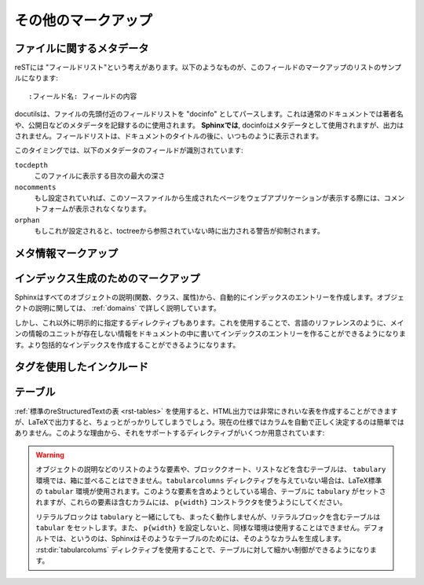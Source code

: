 .. highlight:: rest

.. Miscellaneous markup
.. ====================

その他のマークアップ
=====================

.. _metadata:

ファイルに関するメタデータ
--------------------------

.. File-wide metadata
   ------------------

.. reST has the concept of "field lists"; these are a sequence of fields marked up
   like this:

      :fieldname: Field content

reSTには "フィールドリスト"という考えがあります。以下のようなものが、このフィールドのマークアップのリストのサンプルになります::

   :フィールド名: フィールドの内容

.. A field list near the very top of a file is parsed by docutils as the "docinfo",
   which is normally used to record the author, date of publication and other
   metadata.  *In Sphinx*, a field list preceding any other markup is moved from
   the docinfo to the Sphinx environment as document metadata and is not displayed
   in the output; a field list appearing after the document title will be part of
   the docinfo as normal and will be displayed in the output.

docutilsは、ファイルの先頭付近のフィールドリストを "docinfo" としてパースします。これは通常のドキュメントでは著者名や、公開日などのメタデータを記録するのに使用されます。 **Sphinxでは**, docinfoはメタデータとして使用されますが、出力はされません。フィールドリストは、ドキュメントのタイトルの後に、いつものように表示されます。

.. At the moment, these metadata fields are recognized:

このタイミングでは、以下のメタデータのフィールドが識別されています:

``tocdepth``
   .. The maximum depth for a table of contents of this file.

   このファイルに表示する目次の最大の深さ

   .. versionadded:: 0.4


``nocomments``
   .. If set, the web application won't display a comment form for a page generated
      from this source file.

   もし設定されていれば、このソースファイルから生成されたページをウェブアプリケーションが表示する際には、コメントフォームが表示されなくなります。


``orphan``
   .. If set, warnings about this file not being included in any toctree will be
      suppressed.

   もしこれが設定されると、toctreeから参照されていない時に出力される警告が抑制されます。

   .. versionadded:: 1.0


.. Meta-information markup
.. -----------------------

メタ情報マークアップ
--------------------

..
  .. rst:directive:: .. sectionauthor:: 名前 <Eメール>

.. rst:directive:: .. sectionauthor:: name <email>

   .. Identifies the author of the current section.  The argument should include
      the author's name such that it can be used for presentation and email
      address.  The domain name portion of the address should be lower case.

   現在のセクションの著者名を指定します。引数には必ず、表示するための著者の名前と、電子メールのアドレスを入れます。アドレスのドメイン名の部分は小文字でなければなりません。

   .. Example:

   サンプル::

     .. sectionauthor:: Guido van Rossum <guido@python.org>

   .. By default, this markup isn't reflected in the output in any way (it helps
      keep track of contributions), but you can set the configuration value
      :confval:`show_authors` to True to make them produce a paragraph in the
      output.

   デフォルトでは、このマークアップは出力に反映されません(貢献者の名前を調べる手助けにはなります)。しかし、設定ファイルの :confval:`show_authors` をTrueに設定すると、出力ファイルの中にこの情報に関する段落が作成されます。

      .. sectionauthor:: Guido van Rossum <guido@python.org>

..
   .. rst:directive:: .. codeauthor:: name <email>

.. rst:directive:: .. codeauthor:: 名前 <Eメール>

   .. The :rst:dir:`codeauthor` directive, which can appear multiple times, names the
      authors of the described code, just like :rst:dir:`sectionauthor` names the
      author(s) of a piece of documentation.  It too only produces output if the
      :confval:`show_authors` configuration value is True.

   :rst:dir:`codeauthor` ディレクティブは、 :rst:dir:`sectionauthor` の名前と同じく、説明しているコードの作者名について、複数人書くことができます。 :confval:`show_authors` 設定値をTrueにしないかぎり、出力はされません。


インデックス生成のためのマークアップ
------------------------------------

.. Sphinx automatically creates index entries from all object description (like 
   functions, classes or attributes) like discussed :ref:`domains`.

Sphinxはすべてのオブジェクトの説明(関数、クラス、属性)から、自動的にインデックスのエントリーを作成します。オブジェクトの説明に関しては、 :ref:`domains` で詳しく説明しています。

.. However, there is also an explicit directive available, to make the index more 
   comprehensive and enable index entries in documents where information is not 
   mainly contained in information units, such as the language reference.

しかし、これ以外に明示的に指定するディレクティブもあります。これを使用することで、言語のリファレンスのように、メインの情報のユニットが存在しない情報をドキュメントの中に書いてインデックスのエントリーを作ることができるようになります。より包括的なインデックスを作成することができるようになります。

.. 
   .. rst:directive:: .. index:: <entries>

.. rst:directive:: .. index:: <エントリー>

   .. This directive contains one or more index entries.  Each entry consists of a 
      type and a value, separated by a colon.

   このディレクティブは一つ以上のインデックスのエントリーを含みます。それぞれのエントリーはコロン(:)で区切られた、タイプ、値を含みます。

   .. For example:

      .. index
         single: 実行; コンテキスト
         module: __main__
         module: sys
         triple: モジュール; 検索; パス

      The execution context
      ---------------------

      ...

   サンプル::

      .. index::
         single: execution; context
         module: __main__
         module: sys
         triple: module; search; path

      実行時のコンテキスト
      ---------------------

      ...

   .. This directive contains five entries, which will be converted to entries in 
      the generated index which link to the exact location of the index statement 
      (or, in case of offline media, the corresponding page number).

   このディレクティブは5つのエントリーを含んでいます。これらは生成されたインデックスのエントリーに変換され、index文の正確な位置へのリンクが張られることになります。オフラインのメディアに出力される場合には、リンクの代わりに対応するページ番号が出力されます。

   .. Since index directives generate cross-reference targets at their location in 
      the source, it makes sense to put them *before* the thing they refer to -- 
      e.g. a heading, as in the example above.

   indexディレクティブはそのソースの位置のターゲットとのクロスリファレンスを生成するため、それらが参照するものの *前の位置* に置くことが大切になります。上記のサンプルコードの例では、リンクを張りたい見出しの前に配置されています。

   .. The possible entry types are:

   設定可能なエントリーのタイプは以下の通りです:

   .. single
      Creates a single index entry.  Can be made a subentry by separating the
      subentry text with a semicolon (this notation is also used below to 
      describe what entries are created).

   single
      単体のインデックスのエントリーを作成します。 サブエントリーのテキストとの間をセミコロンで区切ることにより、サブエントリーを作ることもできます。この記法はどのエントリーが作成されたのか、という説明のところで詳しく説明します。

   .. pair
      ``pair: loop; statement`` is a shortcut that creates two index entries, 
      namely ``loop; statement`` and ``statement; loop``.

   pair
      ``pair: loop; statement`` はインデックスエントリーを2つ作成します。
      ``loop; statement`` と ``statement; loop`` の2つのエントリーが作成されます。

   .. triple
      Likewise, ``triple: module; search; path`` is a shortcut that creates 
      three index entries, which are ``module; search path``, ``search; path, 
      module`` and ``path; module search``.

   triple
      pairと似ていますが ``triple: module; search; path`` は3つのエントリーを作成します。 ``module; search path``, ``search; path, module``, ``path; module search`` が作成されます。

   .. see
      ``see: entry; other`` creates an index entry that refers from ``entry`` to
      ``other``.

   see
      ``see: entry; other`` という項目があると、 ``entry`` から ``other`` を参照するインデックスエントリーが作成されます。

   .. seealso
      Like ``see``, but inserts "see also" instead of "see".

   seealso
      ``see`` と似ていますが、 "see" の代わりに、 "see also" を挿入します。

   .. module, keyword, operator, object, exception, statement, builtin
      These all create two index entries.  For example, ``module: hashlib``
      creates the entries ``module; hashlib`` and ``hashlib; module``.  (These
      are Python-specific and therefore deprecated.)

   module, keyword, operator, object, exception, statement, builtin
      これらはすべて、2つのエントリーを作成します。例えば、 ``module: hashlib`` という項目があると、 ``module; hashlib`` と ``hashlib; module`` の2つのエントリーが作成されます。(これらはPython固有で、deperecatedになっています。)

   .. You can mark up "main" index entries by prefixing them with an exclamation
      mark.  The references to "main" entries are emphasized in the generated
      index.  For example, if two pages contain :

   もしエクスクラメーションマーク(!)を前に付けると、主要なインデックスエントリーである、ということを表現することができます。主要なインデックスは、生成されたインデックスの中で強調されます。例えば、2つのページが次のようなディレクティブを持っていたとします::

      .. index:: Python

   .. and one page contains :

   そして、次の内容を含むページがあったとします::

      .. index:: ! Python

   .. then the backlink to the latter page is emphasized among the three backlinks.

   この場合、最後のページへのバックリンクが3つの中では強調されて表示されます。

   .. For index directives containing only "single" entries, there is a shorthand notation:

   "single"のエントリーだけが含まれるindexディレクティブの場合、以下のように短縮記法で簡単に作成することもできます::

      .. index:: BNF, grammar, syntax, notation

   .. This creates four index entries.

   これは4つのインデックスのエントリーが作成されます。

   .. 
      versionchanged:: 1.1
      Added ``see`` and ``seealso`` types, as well as marking main entries.

   .. versionchanged:: 1.1
      ``see`` と ``seealso`` と、メインエントリーのマークが追加されました。

.. rst:role:: index

   .. While the :rst:dir:`index` directive is a block-level markup and links to the
      beginning of the next paragraph, there is also a corresponding role that sets
      the link target directly where it is used.

   :rst:dir:`index` ディレクティブは、ブロックレベルのマークアップで、次のパラグラフの先頭に対するリンクを生成します。これとは別に、直接リンクターゲットに設定するロールもあります。

   .. The content of the role can be a simple phrase, which is then kept in the
      text and used as an index entry.  It can also be a combination of text and
      index entry, styled like with explicit targets of cross-references.  In that
      case, the "target" part can be a full entry as described for the directive
      above.  For example:

      This is a normal reST :index:`paragraph` that contains several
      :index:`index entries <pair: index; entry>`.

   ロールのコンテンツは、文章の中にあるシンプルなフレーズで、そのままインデックスのエントリーとして使用されます。テキストと入力エントリーの組み合わせになっていて、明示的なクロスリファレンスのターゲットになります。この場合、ターゲットの部分は上記で説明したディレクティブの機能をフルに使うことができます::

      これは、いくつかの :index:`インデックスエントリー <pair: index; entry>` を含む通常のreSTの :index`段落` です。


   .. versionadded:: 1.1


.. _tags:

タグを使用したインクルード
--------------------------

.. Including content based on tags
   -------------------------------

.. .. rst:directive:: .. only:: <expression>

   Include the content of the directive only if the *expression* is true.  The
   expression should consist of tags, like this::

      .. only:: html and draft

   Undefined tags are false, defined tags (via the ``-t`` command-line option or
   within :file:`conf.py`) are true.  Boolean expressions, also using
   parentheses (like ``html and (latex or draft)``) are supported.

   The format of the current builder (``html``, ``latex`` or ``text``) is always
   set as a tag.

.. rst:directive:: .. only:: <式>

   *<式>* が真のときだけ、ディレクティブの内容をインクルードします。式は以下のようにタグで構成されます。

   ::

      .. only:: html and draft

   未定義のタグはfalseになります。コマンドラインの ``-t`` オプションもしくは :file:`conf.py` によって定義されたタグはtrueとして扱われます。カッコも含めて、ブール演算も使用することができます。 ``html and (latex or draft)`` というような表現がサポートされています。

   現在のビルダーのフォーマットのタグ (``html``, ``latex``, ``text``) は常にタグとしてセットされます。

   .. versionadded:: 0.6


.. Tables
.. ------

テーブル
--------

.. Use :ref:`standard reStructuredText tables <rst-tables>`.  They work fine in
   HTML output, however there are some gotchas when using tables in LaTeX: the
   column width is hard to determine correctly automatically.  For this reason, the
   following directive exists:

:ref:`標準のreStructuredTextの表 <rst-tables>` を使用すると、HTML出力では非常にきれいな表を作成することができますが、LaTeXで出力すると、ちょっとがっかりしてしまうでしょう。現在の仕様ではカラムを自動で正しく決定するのは簡単ではありません。このような理由から、それをサポートするディレクティブがいくつか用意されています:

.. .. rst:directive:: .. tabularcolumns:: column spec

   This directive gives a "column spec" for the next table occurring in the
   source file.  The spec is the second argument to the LaTeX ``tabulary``
   package's environment (which Sphinx uses to translate tables).  It can have
   values like ::

      |l|l|l|

   which means three left-adjusted, nonbreaking columns.  For columns with
   longer text that should automatically be broken, use either the standard
   ``p{width}`` construct, or tabulary's automatic specifiers:

   +-----+------------------------------------------+
   |``L``| ragged-left column with automatic width  |
   +-----+------------------------------------------+
   |``R``| ragged-right column with automatic width |
   +-----+------------------------------------------+
   |``C``| centered column with automatic width     |
   +-----+------------------------------------------+
   |``J``| justified column with automatic width    |
   +-----+------------------------------------------+

   The automatic width is determined by rendering the content in the table, and
   scaling them according to their share of the total width.

   By default, Sphinx uses a table layout with ``L`` for every column.

   .. versionadded:: 0.3

.. rst:directive:: .. tabularcolumns:: カラム 仕様

   このディレクティブは次に作成するテーブルの "カラム仕様" を設定します。仕様はSphinxがテーブルの変換に使用している、LaTeXの ``tabulary`` パッケージ環境のためのものです。2番目の引数として設定します。以下のような値を設定します::

      |l|l|l|

   これは、３つの左寄せの、改行なしのカラムの意味になります。それぞれのカラムで、長いテキストを適切に自動的に改行させるためには、標準の ``p{width}`` 構造体を使用するか、tabularyの自動設定を使用します。

   +-----+------------------------------------------+
   |``L``| 左寄せのカラム。長さは自動調整。         |
   +-----+------------------------------------------+
   |``R``| 右寄せのカラム。長さは自動調整。         |
   +-----+------------------------------------------+
   |``C``| 中央寄せのカラム。長さは自動調整。       |
   +-----+------------------------------------------+
   |``J``| テキストを広げるカラム。長さは自動調整。 |
   +-----+------------------------------------------+

   長さが自動調整となっているものは、全体の長さのうち、それぞれのカラムが占める幅の割合に応じて列の大きさはスケールします。

   デフォルトでは、Sphinxはすべてのカラムに対して ``L`` を適用したレイアウトを自動で行います。

.. warning::

   .. Tables that contain list-like elements such as object descriptions,
      blockquotes or any kind of lists cannot be set out of the box with
      ``tabulary``.  They are therefore set with the standard LaTeX ``tabular``
      environment if you don't give a ``tabularcolumns`` directive.  If you do, the
      table will be set with ``tabulary``, but you must use the ``p{width}``
      construct for the columns that contain these elements.

   オブジェクトの説明などのリストのような要素や、ブロッククオート、リストなどを含むテーブルは、 ``tabulary`` 環境では、箱に並べることはできません。``tabularcolumns`` ディレクティブを与えていない場合は、LaTeX標準の ``tabular`` 環境が使用されます。このような要素を含めようとしている場合、テーブルに ``tabulary`` がセットされますが、これらの要素ほ含むカラムには、 ``p{width}`` コンストラクタを使うようにしてください。

   .. Literal blocks do not work with ``tabulary`` at all, so tables containing a
      literal block are always set with ``tabular``.  Also, the verbatim
      environment used for literal blocks only works in ``p{width}`` columns, which
      means that by default, Sphinx generates such column specs for such tables.
      Use the :rst:dir:`tabularcolumns` directive to get finer control over such
      tables.

   リテラルブロックは ``tabulary`` と一緒にしても、まったく動作しませんが、リテラルブロックを含むテーブルは ``tabular`` をセットします。また、 ``p{width}`` を設定しないと、同様な環境は使用することはできません。デフォルトでは、というのは、Sphinxはそのようなテーブルのためには、そのようなカラムを生成します。 :rst:dir:`tabularcolums` ディレクティブを使用することで、テーブルに対して細かい制御ができるようになります。






